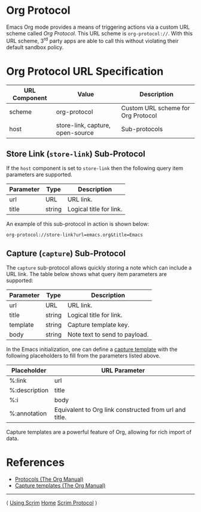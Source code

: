 # Copyright © 2025 Charles Choi
#
#+OPTIONS: toc:nil num:0 html-postamble:nil html-preamble:nil
#+HTML_HEAD: <meta name="keywords" content="emacs, org protocol, capturing, org mode, org"/>
#+HTML_HEAD: <meta name="description" content="Org Protocol"/>
#+HTML_HEAD: <meta name="robots" content="index, anchors"/>
#+HTML_HEAD: <link rel="stylesheet" type="text/css" href="style1.css" />
#+HTML: <a name="OrgProtocol"></a>
* Org Protocol

Emacs Org mode provides a means of triggering actions via a custom URL scheme called /Org Protocol/. This URL scheme is ~org‑protocol://~. With this URL scheme, 3^{rd} party apps are able to call this without violating their default sandbox policy.

* Org Protocol URL Specification

| URL Component | Value                            | Description                        |
|---------------+----------------------------------+------------------------------------|
| scheme        | org-protocol                     | Custom URL scheme for Org Protocol |
| host          | store-link, capture, open-source | Sub-protocols                      |

** Store Link (~store-link~) Sub-Protocol

If the ~host~ component is set to ~store-link~ then the following query item parameters are supported.

| Parameter | Type   | Description             |
|-----------+--------+-------------------------|
| url       | URL    | URL link.               |
| title     | string | Logical title for link. |

An example of this sub-protocol in action is shown below:

#+begin_example
  org-protocol://store-link?url=emacs.org&title=Emacs
#+end_example

** Capture (~capture~) Sub-Protocol

The ~capture~ sub-protocol allows quickly storing a note which can include a URL link. The table below shows what query item parameters are supported:

| Parameter | Type   | Description                   |
|-----------+--------+-------------------------------|
| url       | URL    | URL link.                     |
| title     | string | Logical title for link.       |
| template  | string | Capture template key.         |
| body      | string | Note text to send to payload. |

In the Emacs initialization, one can define a [[https://orgmode.org/manual/Capture-templates.html][capture template]] with the following placeholders to fill from the parameters listed above.

| Placeholder   | URL Parameter                                          |
|---------------+--------------------------------------------------------|
| %:link        | url                                                    |
| %:description | title                                                  |
| %:i           | body                                                   |
| %:annotation  | Equivalent to Org link constructed from url and title. |

Capture templates are a powerful feature of Org, allowing for rich import of data.

* References
- [[https://orgmode.org/manual/Protocols.html][Protocols (The Org Manual)]]
- [[https://orgmode.org/manual/Capture-templates.html][Capture templates (The Org Manual)]]


  
-----
#+HTML: <footer class="footer">
#+HTML: <span class="footer-section left">⟨ <a href='UsingScrim.html'>Using Scrim</a></span>
#+HTML: <span class="footer-section center"><a href='ScrimUserGuide.html'>Home</a></span>
#+HTML: <span class="footer-section right"><a href='ScrimProtocol.html'>Scrim Protocol</a> ⟩</span>
#+HTML: </footer>
